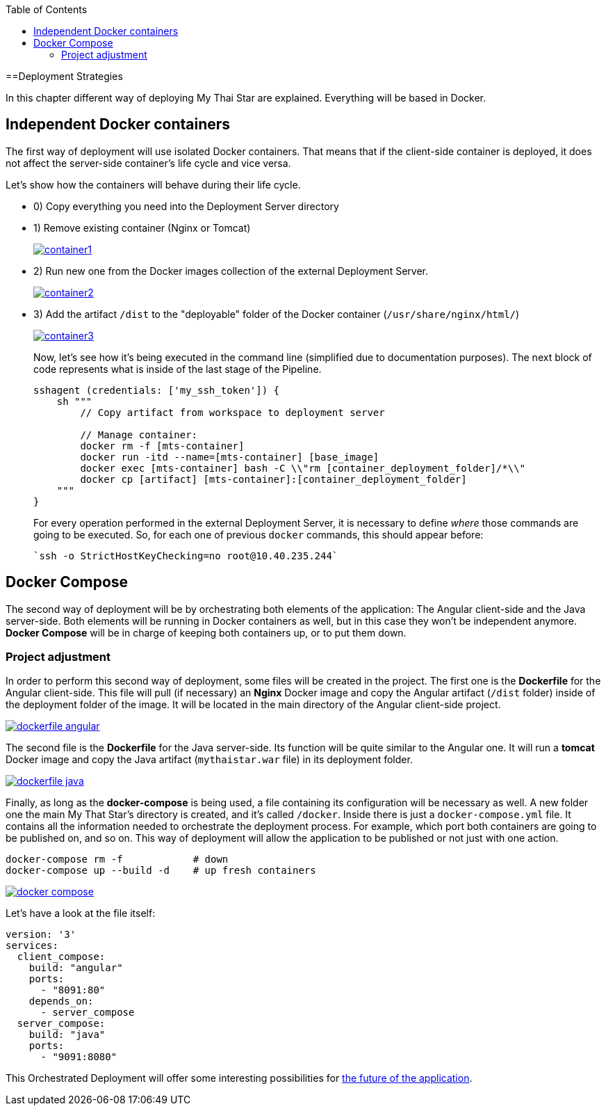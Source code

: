 :toc: macro
toc::[]

==Deployment Strategies

In this chapter different way of deploying My Thai Star are explained. Everything will be based in Docker.

== Independent Docker containers

The first way of deployment will use isolated Docker containers. That means that if the client-side container is deployed, it does not affect the server-side container's life cycle and vice versa.

Let's show how the containers will behave during their life cycle.

- 0) Copy everything you need into the Deployment Server directory
- 1) Remove existing container (Nginx or Tomcat)
+
image::images/ci/angular/container1.png[, link="container1.png"]
+
- 2) Run new one from the Docker images collection of the external Deployment Server.
+
image::images/ci/angular/container2.png[, link="container2.png"]
+
- 3) Add the artifact `/dist` to the "deployable" folder of the Docker container (`/usr/share/nginx/html/`)
+
image::images/ci/angular/container3.png[, link="container3.png"]
+
Now, let's see how it's being executed in the command line (simplified due to documentation purposes). The next block of code represents what is inside of the last stage of the Pipeline.
+
[source, groovy]
----
sshagent (credentials: ['my_ssh_token']) {
    sh """
        // Copy artifact from workspace to deployment server
        
        // Manage container:
        docker rm -f [mts-container]
        docker run -itd --name=[mts-container] [base_image]
        docker exec [mts-container] bash -C \\"rm [container_deployment_folder]/*\\"
        docker cp [artifact] [mts-container]:[container_deployment_folder]
    """
}
----
+
For every operation performed in the external Deployment Server, it is necessary to define _where_ those commands are going to be executed. So, for each one of previous `docker` commands, this should appear before:

    `ssh -o StrictHostKeyChecking=no root@10.40.235.244`

== Docker Compose

The second way of deployment will be by orchestrating both elements of the application: The Angular client-side and the Java server-side. Both elements will be running in Docker containers as well, but in this case they won't be independent anymore. *Docker Compose* will be in charge of keeping both containers up, or to put them down.


=== Project adjustment

In order to perform this second way of deployment, some files will be created in the project. The first one is the *Dockerfile* for the Angular client-side. This file will pull (if necessary) an *Nginx* Docker image and copy the Angular artifact (`/dist` folder) inside of the deployment folder of the image. It will be located in the main directory of the Angular client-side project.

image::images/ci/deployment/dockerfile-angular.PNG[, link="dockerfile-angular.PNG"]

The second file is the *Dockerfile* for the Java server-side. Its function will be quite similar to the Angular one. It will run a *tomcat* Docker image and copy the Java artifact (`mythaistar.war` file) in its deployment folder.

image::images/ci/deployment/dockerfile-java.PNG[, link="dockerfile-java.PNG"]

Finally, as long as the *docker-compose* is being used, a file containing its configuration will be necessary as well. A new folder one the main My That Star's directory is created, and it's called `/docker`. Inside there is just a `docker-compose.yml` file. It contains all the information needed to orchestrate the deployment process. For example, which port both containers are going to be published on, and so on. This way of deployment will allow the application to be published or not just with one action.

    docker-compose rm -f            # down
    docker-compose up --build -d    # up fresh containers
    

image::images/ci/deployment/docker-compose.PNG[, link="docker-compose.PNG"]

Let's have a look at the file itself:

[source, yaml]
----
version: '3'
services:
  client_compose:
    build: "angular"
    ports:
      - "8091:80"
    depends_on:
      - server_compose
  server_compose:
    build: "java"
    ports:
      - "9091:8080"
----

This Orchestrated Deployment will offer some interesting possibilities for link:future-deployment[the future of the application].
